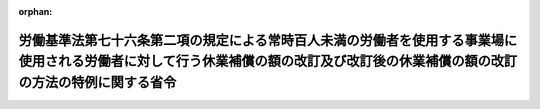 .. _332M50002000022_20010106_412M50002000041:

:orphan:

================================================================================================================================================================================
労働基準法第七十六条第二項の規定による常時百人未満の労働者を使用する事業場に使用される労働者に対して行う休業補償の額の改訂及び改訂後の休業補償の額の改訂の方法の特例に関する省令
================================================================================================================================================================================

.. raw:: html
    
    
    <main id="contentsLaw" class="active">
    <div id="innerDocument" class="active">
    
    
    
    
    <div style="margin-bottom: 12px;">
    <div id="lawTitleNo" style="font-size: 1.067rem; font-weight: bold;" class="_shokanBoxParent">昭和三十二年労働省令第二十二号<div class="_shokanBox"></div>
    <div class="_inyoBox" id="_inyo_"></div>
    </div>
    <div id="lawTitle" style="margin-left: 3rem; font-size: 1.5rem; font-weight: bold; line-height: 1.25em;" class="_shokanBoxParent">
    <span data-xpath="">労働基準法第七十六条第二項の規定による常時百人未満の労働者を使用する事業場に使用される労働者に対して行う休業補償の額の改訂及び改訂後の休業補償の額の改訂の方法の特例に関する省令</span><div class="_shokanBox" id="_shokan_"><div class="_shokanBtnIcons"></div></div>
    <div class="_inyoBox" id="_inyo_"></div>
    </div>
    </div><section id="EnactStatement" class="active EnactStatement"><div class="_div_EnactStatement _shokanBoxParent" style="text-indent: 1em;">
    <span data-xpath="">労働基準法（昭和二十二年法律第四十九号）第七十六条第三項の規定に基き、労働基準法第七十六条第二項の規定による常時百人未満の労働者を使用する事業場に使用される労働者に対して行う休業補償の額の改訂及び改訂後の休業補償の額の改訂の方法の特例に関する省令を次のように定める。</span><div class="_shokanBox" id="_shokan_"><div class="_shokanBtnIcons"></div></div>
    <div class="_inyoBox" id="_inyo_"></div>
    </div></section><section id="MainProvision" class="active MainProvision"><section class="active Paragraph"><div style="text-indent: 1em;" class="_div_ParagraphSentence _shokanBoxParent">
    <span data-xpath="">労働基準法第七十六条第二項の規定により常時百人未満の労働者を使用する事業場に使用される労働者に対して行う休業補償の額を改訂する場合において、昭和三十二年七月以後の四半期ごとの平均給与額と昭和三十二年六月以前の労働者が業務上負傷し、又は疾病にかかつた日の属する四半期の平均給与額（以下「昭和三十二年六月以前の平均給与額」という。）とを比較するときは、昭和三十二年七月以後の四半期の平均給与額と、昭和三十二年六月以前の平均給与額に厚生労働省において作成する毎月勤労統計（以下「毎月勤労統計」という。）における当該事業場の属する産業に係る毎月きまつて支給する給与の昭和三十二年七月から九月までの平均給与額と毎月勤労統計における常用労働者を三十人以上雇用する当該事業場の属する産業に係る毎月きまつて支給する給与の同期間の平均給与額との比率を乗じて得た額とによつて行うものとする。</span><span data-xpath="">改訂後の休業補償の額の改訂についてもこれに準ずる。</span><div class="_shokanBox" id="_shokan_"><div class="_shokanBtnIcons"></div></div>
    <div class="_inyoBox" id="_inyo_"></div>
    </div></section></section><section id="" class="active SupplProvision"><div class="_div_SupplProvisionLabel SupplProvisionLabel _shokanBoxParent" style="margin-bottom: 10px; margin-left: 3em; font-weight: bold;">
    <span data-xpath="">附　則</span><div class="_shokanBox" id="_shokan_"><div class="_shokanBtnIcons"></div></div>
    <div class="_inyoBox" id="_inyo_"></div>
    </div>
    <section class="active Paragraph"><div style="text-indent: 1em;" class="_div_ParagraphSentence _shokanBoxParent">
    <span data-xpath="">この省令は、公布の日から施行する。</span><div class="_shokanBox" id="_shokan_"><div class="_shokanBtnIcons"></div></div>
    <div class="_inyoBox" id="_inyo_"></div>
    </div></section></section><section id="" class="active SupplProvision"><div class="_div_SupplProvisionLabel SupplProvisionLabel _shokanBoxParent" style="margin-bottom: 10px; margin-left: 3em; font-weight: bold;">
    <span data-xpath="">附　則</span>　（平成一二年一〇月三一日労働省令第四一号）　抄<div class="_shokanBox" id="_shokan_"><div class="_shokanBtnIcons"></div></div>
    <div class="_inyoBox" id="_inyo_"></div>
    </div>
    <section id="" class="active Article"><div style="margin-left: 1em; font-weight: bold;" class="_div_ArticleCaption _shokanBoxParent">
    <span data-xpath="">（施行期日）</span><div class="_shokanBox" id="_shokan_"><div class="_shokanBtnIcons"></div></div>
    <div class="_inyoBox" id="_inyo_"></div>
    </div>
    <div style="margin-left: 1em; text-indent: -1em;" id="" class="_div_ArticleTitle _shokanBoxParent">
    <span style="font-weight: bold;">第一条</span>　<span data-xpath="">この省令は、内閣法の一部を改正する法律（平成十一年法律第八十八号）の施行の日（平成十三年一月六日）から施行する。</span><div class="_shokanBox" id="_shokan_"><div class="_shokanBtnIcons"></div></div>
    <div class="_inyoBox" id="_inyo_"></div>
    </div></section></section>
    
    
    
    
    
    </div>
    </main>
    
    
